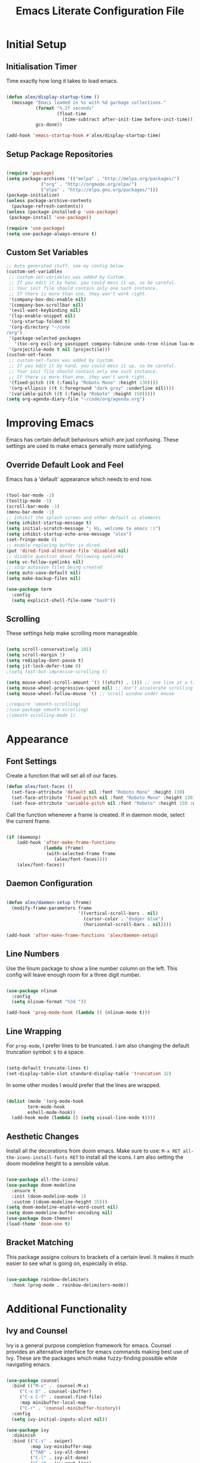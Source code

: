 #+TITLE: Emacs Literate Configuration File
#+PROPERTY: header-args:emacs-lisp :tangle ~/code/dotfiles/emacs/init.el

* Initial Setup
** Initialisation Timer

Time exactly how long it takes to load emacs.

#+begin_src emacs-lisp

(defun alex/display-startup-time ()
  (message "Emacs loaded in %s with %d garbage collections."
           (format "%.2f seconds"
                   (float-time
                     (time-subtract after-init-time before-init-time)))
           gcs-done))

(add-hook 'emacs-startup-hook #'alex/display-startup-time)

#+end_src

** Setup Package Repositories

#+begin_src emacs-lisp

(require 'package)
(setq package-archives '(("melpa" . "http://melpa.org/packages/")
			 ("org" . "http://orgmode.org/elpa/")
			 ("elpa" . "http://elpa.gnu.org/packages/")))
(package-initialize)
(unless package-archive-contents
  (package-refresh-contents))
(unless (package-installed-p 'use-package)
 (package-install 'use-package))

(require 'use-package)
(setq use-package-always-ensure t)

#+end_src

** Custom Set Variables

#+begin_src emacs-lisp
;; Auto generated stuff, see my config below
(custom-set-variables
 ;; custom-set-variables was added by Custom.
 ;; If you edit it by hand, you could mess it up, so be careful.
 ;; Your init file should contain only one such instance.
 ;; If there is more than one, they won't work right.
 '(company-box-doc-enable nil)
 '(company-box-scrollbar nil)
 '(evil-want-keybinding nil)
 '(lsp-enable-snippet nil)
 '(org-startup-folded t)
 '(org-directory "~/code
/org")
 '(package-selected-packages
   '(toc-org evil-org yasnippet company-tabnine undo-tree nlinum lua-mode typescript-mode web-mode json-mode exec-path-from-shell all-the-icons-dired dired-single evil-magit magit visual-fill-column org-bullets org-mode yasnippet-snippets treemacs-all-the-icons treemacs-projectile lsp-treemacs projectile treemacs-evil python-mode company-lsp ivy-rich eglot lsp-jedi elpy company-box company lsp-mode hydra evil-collection general which-key rainbow-delimiters doom-themes doom-modeline counsel ivy use-package evil))
 '(projectile-mode t nil (projectile)))
(custom-set-faces
 ;; custom-set-faces was added by Custom.
 ;; If you edit it by hand, you could mess it up, so be careful.
 ;; Your init file should contain only one such instance.
 ;; If there is more than one, they won't work right.
 '(fixed-pitch ((t (:family "Roboto Mono" :height 130))))
 '(org-ellipsis ((t (:foreground "dark gray" :underline nil))))
 '(variable-pitch ((t (:family "Roboto" :height 150)))))
(setq org-agenda-diary-file "~/code/org/agenda.org")

#+end_src

* Improving Emacs

Emacs has certain default behaviours which are just confusing.
These settings are used to make emacs generally more satisfying.

** Override Default Look and Feel

Emacs has a 'default' appearance which needs to end now.

#+begin_src emacs-lisp

(tool-bar-mode -1)
(tooltip-mode -1)
(scroll-bar-mode -1)
(menu-bar-mode -1)
;; Inhibit the splash screen and other default ui elements
(setq inhibit-startup-message t)
(setq initial-scratch-message "; Hi, welcome to emacs :)")
(setq inhibit-startup-echo-area-message "alex")
(set-fringe-mode 0)
;; enable replacing buffer in dired.
(put 'dired-find-alternate-file 'disabled nil)
;; disable question about following symlinks
(setq vc-follow-symlinks nil)
;; stop autosave files being created
(setq auto-save-default nil)
(setq make-backup-files nil)

(use-package term
  :config
  (setq explicit-shell-file-name "bash"))

#+end_src

** Scrolling

These settings help make scrolling more manageable.

#+begin_src emacs-lisp

(setq scroll-conservatively 101)
(setq scroll-margin 1)
(setq redisplay-dont-pause t)
(setq jit-lock-defer-time 0)
;(setq fast-but-imprecise-scrolling t)

(setq mouse-wheel-scroll-amount '(3 ((shift) . 1))) ;; one line at a time
(setq mouse-wheel-progressive-speed nil) ;; don't accelerate scrolling
(setq mouse-wheel-follow-mouse 't) ;; scroll window under mouse

;(require 'smooth-scrolling)
;(use-package smooth-scrolling)
;(smooth-scrolling-mode 1)

#+end_src

* Appearance
** Font Settings

 Create a function that will set all of our faces.

#+begin_src emacs-lisp
  (defun alex/font-faces ()
    (set-face-attribute 'default nil :font "Roboto Mono" :height 130)
    (set-face-attribute 'fixed-pitch nil :font "Roboto Mono" :height 130)
    (set-face-attribute 'variable-pitch nil :font "Roboto" :height 150 :weight 'regular))

#+end_src

Call the function whenever a frame is created. If in daemon mode, select the current frame.

#+begin_src emacs-lisp

  (if (daemonp)
      (add-hook 'after-make-frame-functions
                (lambda (frame)
                 (with-selected-frame frame
                    (alex/font-faces))))
      (alex/font-faces))

#+end_src

** Daemon Configuration

#+begin_src emacs-lisp

(defun alex/daemon-setup (frame)
  (modify-frame-parameters frame
                           '((vertical-scroll-bars . nil)
                             (cursor-color . "dodger blue")
                             (horizontal-scroll-bars . nil))))

(add-hook 'after-make-frame-functions 'alex/daemon-setup)

#+end_src

** Line Numbers

Use the linum package to show a line number column on the left.
This config will leave enough room for a three digit number.

#+begin_src emacs-lisp

(use-package nlinum
  :config
  (setq nlinum-format "%3d "))

(add-hook 'prog-mode-hook (lambda () (nlinum-mode t)))

#+end_src

** Line Wrapping

For =prog-mode=, I prefer lines to be truncated.
I am also changing the default truncation symbol: ~$~ to a space.

#+begin_src emacs-lisp

(setq-default truncate-lines t)
(set-display-table-slot standard-display-table 'truncation 32)

#+end_src

In some other modes I would prefer that the lines are wrapped.

#+begin_src emacs-lisp

(dolist (mode '(org-mode-hook
		term-mode-hook
		eshell-mode-hook))
  (add-hook mode (lambda () (setq visual-line-mode t))))

#+end_src

** Aesthetic Changes

Install all the decorations from doom emacs.
Make sure to use: =M-x RET all-the-icons-install-fonts RET= to install all the icons.
I am also setting the doom modeline height to a sensible value.

#+begin_src emacs-lisp

(use-package all-the-icons)
(use-package doom-modeline
  :ensure t
  :init (doom-modeline-mode 1)
  :custom ((doom-modeline-height 35)))
(setq doom-modeline-enable-word-count nil)
(setq doom-modeline-buffer-encoding nil)
(use-package doom-themes)
(load-theme 'doom-one t)

#+end_src

** Bracket Matching

This package assigns colours to brackets of a certain level.
It makes it much easier to see what is going on, especially in elisp.

#+begin_src emacs-lisp

(use-package rainbow-delimiters
  :hook (prog-mode . rainbow-delimiters-mode))

#+end_src

* Additional Functionality
** Ivy and Counsel

Ivy is a general purpose completion framework for emacs.
Counsel provides an alternative interface for emacs commands making best use of Ivy.
These are the packages which make fuzzy-finding possible while navigating emacs.

#+begin_src emacs-lisp

(use-package counsel
  :bind (("M-x" .  counsel-M-x)
	 ("C-x b" . counsel-ibuffer)
	 ("C-x C-f" . counsel-find-file)
	 :map minibuffer-local-map
	 ("C-r" . 'counsel-minibuffer-history))
  :config
  (setq ivy-initial-inputs-alist nil))

(use-package ivy
  :diminish
  :bind (("C-s" . swiper)
         :map ivy-minibuffer-map
         ("TAB" . ivy-alt-done)
         ("C-l" . ivy-alt-done)
         ("C-j" . ivy-next-line)
         ("C-k" . ivy-previous-line)
         :map ivy-switch-buffer-map
         ("C-k" . ivy-previous-line)
         ("C-l" . ivy-done)
         ("C-d" . ivy-switch-buffer-kill)
         :map ivy-reverse-i-search-map
         ("C-k" . ivy-previous-line)
         ("C-d" . ivy-reverse-i-search-kill))
  :config
  (ivy-mode 1))

(use-package which-key
  :init (which-key-mode)
  :diminish which-key-mode
  :config
  (setq which-key-idle-delay 0.6))

(use-package ivy-rich
  :init
  (ivy-rich-mode 1))

#+end_src

** Shell Path

Make sure that emacs is using the correct path for your preffered shell

#+begin_src emacs-lisp

(use-package exec-path-from-shell
  :ensure t
  :config
  (exec-path-from-shell-initialize))

#+end_src

** Tabbing

Inserting tabs (usually 4 spaces) can be difficult in emacs.
I have bound =C-u= to insert 4 spaces for me.
This is more useful than scrolling upwards as it would do in vim.

#+begin_src emacs-lisp

(setq-default indent-tabs-mode nil)
(setq-default tab-width 4)
(global-set-key (kbd "C-u") 'tab-to-tab-stop)

#+end_src

* Keybindings
** Leader Key

General is a very useful way of setting up a leader key like in vim and other ditrobutions of Emacs.

#+begin_src emacs-lisp

(use-package general
  :after evil
  :config
  (general-create-definer alex/leader-keys
    :keymaps '(normal insert visual emacs)
    :prefix "SPC"
    :global-prefix "C-SPC")

  (alex/leader-keys
   "f" '(:ignore t :which-key "files")
   "ff" '(counsel-find-file :which-key "quick-find")
   "ft" '(treemacs :which-key "toggle treemacs")
   "fs" '(lsp-treemacs-symbols :which-key "toggle lsp symbols")
   "fp" '(projectile-switch-project :which-key "open project")
   "fd" '(dired-jump :which-key "dired-mode"))
  (alex/leader-keys
    "a" '(:ignore t :which-key "actions")
    "at" '(counsel-load-theme :which-key "load-theme")
    "ae" '(eval-buffer :which-key "eval-buffer")
    "al" '(load-file :which-key "load-file"))
  (alex/leader-keys
    "b" '(:ignore t :which-key "buffers")
    "bk" '(kill-this-buffer :which-key "kill this buffer")
    "bK" '(kill-buffer :which-key "kill any buffer")
    "bi" '(ibuffer :which-key "ibuffer")
    "bs" '(counsel-ibuffer :which-key "switch"))
  (alex/leader-keys
    "w" '(:ignore t :which-key "windows")
    "wh" '(evil-window-left :which-key "focus left")
    "wj" '(evil-window-down :which-key "focus down")
    "wk" '(evil-window-up :which-key "focus up")
    "wl" '(evil-window-right :which-key "focus right")
    "wq" '(kill-buffer-and-window :which-key "kill")
    "wf" '(delete-other-windows :which-key "focus this"))
  (alex/leader-keys
    "c" '(:ignore t :which-key "clipboard")
    "cc" '(clipboard-kill-ring-save :which-key "copy")
    "ck" '(clipboard-kill-ring :which-key "cut")
    "cp" '(clipboard-yank :which-key "paste"))
  (alex/leader-keys
    "o" '(:ignore t :which-key "org mode")
    ;"os" '(org-schedule :which-key "schedule")
    ;"od" '(org-deadline :which-key "deadline")
    ;"oa" '(org-agenda :which-key "agenda")
    "ob" '(org-babel-tangle :which-key "export blocks")
    "ol" '(org-store-link :which-key "store link")
    "oi" '(org-insert-last-stored-link :which-key "insert link")
    "or" '(org-mode-restart :which-key "reload"))
  (alex/leader-keys
    "s" '(swiper :which-key "search this file")
    "m" '(magit-status :which-key "magit")
    "j" '(counsel-ibuffer :which-key "switch buffer")
    "k" '(counsel-buffer :which-key "switch buffer"))
  (alex/leader-keys
    "t" '(term :which-key "term"))
  (alex/leader-keys
    "m" '(magit-status :which-key "magit"))
)
;; This package is useful if you want to make a quick menu
(use-package hydra)

#+end_src

** Evil Vim Emulation

The vim keybindings are a must-have feature.
In order to extend the vim behaviour, I have set =ESC= as a global quit key, to make things easy.

#+begin_src emacs-lisp

(global-set-key (kbd "<escape>") 'keyboard-escape-quit)

#+end_src

This is my setup for evil mode.
I have set j and k to move by visual line.
In =prog-mode= this has no effect, but in org mode it makes the keys work like arrow keys.

#+begin_src emacs-lisp

(require 'evil)
;;(setq x-select-enable-clipboard nil)
;;(setq interprogram-cut-function nil)
;;(setq interprogram-paste-function nil)
(setq save-interprogram-paste-before-kill t)
(use-package evil
  :init
  (setq evil-want-integration t)
  (setq evil-want-fine-undo 'fine)
  ;(setq evil-want-C-u-scroll t); Use this option if you want C-u to scroll. I do not.
  :config
  (evil-mode 1)
  (evil-set-undo-system 'undo-tree)
  (define-key evil-insert-state-map (kbd "C-g") 'evil-normal-state)
  (define-key evil-insert-state-map (kbd "C-h") 'evil-delete-backward-char-and-join)
  (evil-global-set-key 'motion "j" 'evil-next-visual-line)
  (evil-global-set-key 'motion "k" 'evil-previous-visual-line)
  (define-key evil-normal-state-map (kbd "C-j") 'counsel-ibuffer)
  (evil-set-initial-state 'messages-buffer-mode 'normal)
  (evil-set-initial-state 'dashboard-mode 'normal)
  (evil-set-initial-state 'term-mode 'normal))

#+end_src

Evil collection is useful for getting vim behaviour in other parts of emacs, besides =prog-mode=.

#+begin_src emacs-lisp

(use-package evil-collection
  :after evil
  :ensure t
  :custom
  (evil-collection-want-unimpaired-p t)
  (evil-collection-company-use-tng t)
  (evil-collection-calendar-want-org-bindings t)
  :config
  (evil-collection-init))

#+end_src

In order to make =C-r= behave like vim, I use undo-tree.
This package is referenced in the evil mode configuration above.

#+begin_src emacs-lisp

(use-package undo-tree
  :after evil
  :config
  (global-undo-tree-mode))

#+end_src

In order to stop the =:q= command closing emacs, rebind using =evil-ex-define-cmd=.

#+begin_src emacs-lisp

(defun alex/evil-write ()
    (interactive)
    (save-buffer)
    (kill-this-buffer))
(evil-ex-define-cmd "wq" 'alex/evil-write)
(evil-ex-define-cmd "q" 'kill-this-buffer)

#+end_src

* General Utilities
** Projectile

Use projectile to display vc projects.
General keybindings are set to show the list of projects.
I clone all of my projects into one folder: =~/code=.
Then i am able to browse all of my projects with one key binding.
When a project is selected, it is opened in a dired buffer, which is useful to keep open while working on the project.

#+begin_src emacs-lisp

(use-package projectile
  :diminish projectile-mode
  :config (projectile-mode)
  :custom ((projectile-completion-system 'ivy))
  :bind-keymap
  ("C-c p" . projectile-command-map)
  :init
  ;; NOTE: Set this to the folder where you keep your Git repos!
  (when (file-directory-p "~/code")
    (setq projectile-project-search-path '("~/code")))
  (setq projectile-switch-project-action #'projectile-dired))

#+end_src

** Magit

Magit is a very useful tool for performing the whole git cycle.
Evil keybindings in this mode come fom evil collection.

#+begin_src emacs-lisp

(use-package magit
  :custom
  (magit-display-buffer-function #'magit-display-buffer-same-window-except-diff-v1))

#+end_src

** Dired

Dired is good by itself, although I do not use it much.
I am also using nice icons in dired.

#+begin_src emacs-lisp

(use-package dired
  :ensure nil
  :commands (dired dired-jump)
  :custom ((dired-listing-switches "-agho --group-directories-first"))
  :config
  (evil-collection-define-key 'normal 'dired-mode-map
    "h" 'dired-single-up-directory
    "l" 'dired-single-buffer))
(use-package dired-single)

(use-package all-the-icons-dired
  :hook (dired-mode . all-the-icons-dired-mode))
#+end_src

* Org Mode

Org mode is very useful for notes, programming and both at the same time.

** Org Setup Functions

I copied these functions from the internet.
They set up better looking, variable-pitch fonts in org mode.

#+begin_src emacs-lisp

(defun alex/org-mode-setup ()
  (org-indent-mode)
  (variable-pitch-mode 1) ;; If you want fancy variable width fonts.
  (visual-line-mode 1))

#+end_src

#+begin_src emacs-lisp

(defun alex/org-font-setup ()
  (font-lock-add-keywords 'org-mode
                          '(("^ *\\([-]\\) "
                             (0 (prog1 () (compose-region (match-beginning 1) (match-end 1) "•"))))))

  (dolist (face '((org-level-1 . 1.2)
                  (org-level-2 . 1.1)
                  (org-level-3 . 1.05)
                  (org-level-4 . 1.0)
                  (org-level-5 . 1.1)
                  (org-level-6 . 1.1)
                  (org-level-7 . 1.1)
                  (org-level-8 . 1.1)))
    (set-face-attribute (car face) nil :font "Roboto" :weight 'regular :height 150))

  ;; Ensure that anything that should be fixed-pitch in Org files appears that way
  (set-face-attribute 'org-block nil :foreground nil :inherit 'fixed-pitch)
  (set-face-attribute 'org-code nil   :inherit '(shadow fixed-pitch))
  (set-face-attribute 'org-table nil   :inherit '(shadow fixed-pitch))
  (set-face-attribute 'org-verbatim nil :inherit '(shadow fixed-pitch))
  (set-face-attribute 'org-special-keyword nil :inherit '(font-lock-comment-face fixed-pitch))
  (set-face-attribute 'org-meta-line nil :inherit '(font-lock-comment-face fixed-pitch))
  (set-face-attribute 'org-checkbox nil :inherit 'fixed-pitch))

#+end_src

** Basic Org Setup

#+begin_src emacs-lisp

(require 'org)
(setq org-cycle-separator-lines 2)

(use-package org
  :hook (org-mode . alex/org-mode-setup)
  :config
  ;(setq org-ellipsis " ")
  ;;(setq org-ellipsis " ⤵")
  (setq org-indent-indentation-per-level 2)
  (setq org-hide-emphasis-markers t)
  (setq org-agenda-files '("~/code/org/agenda.org"))
  (alex/org-font-setup))

#+end_src

** Org Mode Extensions

=toc-org= is useful for creating a table of contents for larger files, which also works on github.

#+begin_src emacs-lisp

(use-package toc-org)
(add-hook 'org-mode-hook 'toc-org-mode)

#+end_src

This package allows us to use shortcuts like =<py= to insert code blocks.

#+begin_src emacs-lisp
(with-eval-after-load 'org
  (require 'org-tempo)
  (add-to-list 'org-structure-template-alist '("sh" . "src shell"))
  (add-to-list 'org-structure-template-alist '("el" . "src emacs-lisp"))
  (add-to-list 'org-structure-template-alist '("py" . "src python")))

#+end_src

And with =org-babel= we can run those code blocks.

#+begin_src emacs-lisp

(org-babel-do-load-languages
 'org-babel-load-languages
 '((emacs-lisp .t)
   (python . t)))

#+end_src

=org-bullets= replaces the default * symbol with some nice icons.

#+begin_src emacs-lisp

;(use-package org-bullets
;  :after org
;  :hook (org-mode . org-bullets-mode)
;  :custom
;  (org-bullets-bullet-list '("◉" "○" "●" "○" "●" "○" "●")))

#+end_src

To make org more usable, set margins to the left and right.
This prevents text being pushed right up against the side.

#+begin_src emacs-lisp

(defun alex/org-mode-visual-fill ()
  (setq visual-fill-column-width 180
        visual-fill-column-center-text t)
  (visual-fill-column-mode 1))

(use-package visual-fill-column
  :hook (org-mode . alex/org-mode-visual-fill))

#+end_src

* Completion and Highlighting

=lsp-mode= can provide completions and other code actions from a language server running in background.

** LSP Interface Configuration

I don't like lots of elements all at once, so I have disabled a few ui options.

#+begin_src emacs-lisp

(setq lsp-headerline-breadcrumb-enable nil)
(setq lsp-ui-doc-mode 0)
(setq lsp-diagnostics-provider :none)
(setq lsp-signature-auto-activate nil)
(setq lsp-signature-render-documentation nil)
(setq lsp-modeline-code-actions-enable nil)
(setq lsp-modeline-diagnostics-enable nil)
(setq lsp-log-io nil)
(setq lsp-restart 'auto-restart)

#+end_src

** LSP Initialisation

This is the initialisation of =lsp-mode=.

#+begin_src emacs-lisp

(use-package lsp-mode
  :commands (lsp lsp-deferred)
  :init
  (setq lsp-keymap-prefix "C-c l")
  :hook
  (web-mode . lsp-deferred)
  :config
  (lsp-enable-which-key-integration t))
(require 'lsp-mode)
#+end_src

** Company Mode

Company mode provides a nicer graphical interface for completions.
The delay for completions is set to 0s after the first character is typed.
I also use /tab and go/ completion so I do not have to manually select an option.
Completion cycling is also enabled in case I miss the right completion.

#+begin_src emacs-lisp

(use-package company
  :after lsp-mode
  :hook (lsp-mode . company-mode)
  :config
  (setq company-selection-wrap-around t)
  :custom
  (company-minimum-prefix-length 1)
  (company-idle-delay 0.0)
  ; this line is for tab and go completion
  (company-tng-configure-default))
(with-eval-after-load 'company
  ; also use my prefered keys for selection
  (define-key company-active-map (kbd "C-j") #'company-select-next)
  (define-key company-active-map (kbd "C-k") #'company-select-previous))

#+end_src

Company box provides some nice icons next to completions so you can tell rougly what they are.

#+begin_src emacs-lisp
;(use-package company-box ; This package adds some icons in company mode.
;  :after company
;  :diminish
;  :hook (company-mode . company-box-mode))

#+end_src

** Smart Completion

Tabnine is for smart completions.
I am not presently using this completion, as I prefer a default language server.

#+begin_src emacs-lisp

;(use-package company-tabnine :ensure t)
;(require 'company-tabnine)
;(add-to-list 'company-backends #'company-tabnine)
;(add-hook 'prog-mode-hook (lambda () (company-mode t)))
;;(add-hook 'prog-mode-hook (lambda () (company-tabnine t)))

#+end_src

** Start Language Server

Use any language server needed and start =lsp-mode= in certain =prog-mode= buffers.

#+begin_src emacs-lisp

(use-package lsp-jedi
  :ensure t)

(add-hook 'python-mode-hook 'lsp-deferred)
(add-hook 'c++-mode-hook 'lsp-deferred)
(add-hook 'c-mode-hook 'lsp-deferred)

(use-package web-mode
  :mode "\\.js\\'"
  :hook (web-mode . lsp-deferred))

#+end_src

#+begin_src emacs-lisp

      ; lua mode for configuring awesome window manager
 (use-package lua-mode
        :hook (lua-mode-hook . lua-mode))
    ; Haskell mode for configuring xmonad window manager

  (use-package haskell-mode
        :hook (haskell-mode-hook .haskell-mode))

#+end_src

** Treemacs

Use the treemacs file explorer including:

  - projectile support
  - all the icons
  - evil mode keys

#+begin_src emacs-lisp

(use-package lsp-treemacs
  :after lsp)
(use-package treemacs-projectile
  :after (treemacs projectile)
  :ensure t)
(use-package treemacs-all-the-icons
  :after treemacs)
(use-package treemacs-evil
  :after treemacs)

(add-hook 'treemacs-mode-hook (lambda () (treemacs-load-theme "all-the-icons")))
#+end_src
